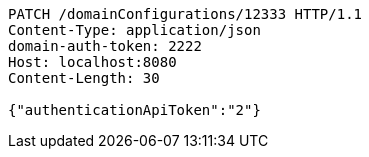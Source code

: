 [source,http,options="nowrap"]
----
PATCH /domainConfigurations/12333 HTTP/1.1
Content-Type: application/json
domain-auth-token: 2222
Host: localhost:8080
Content-Length: 30

{"authenticationApiToken":"2"}
----